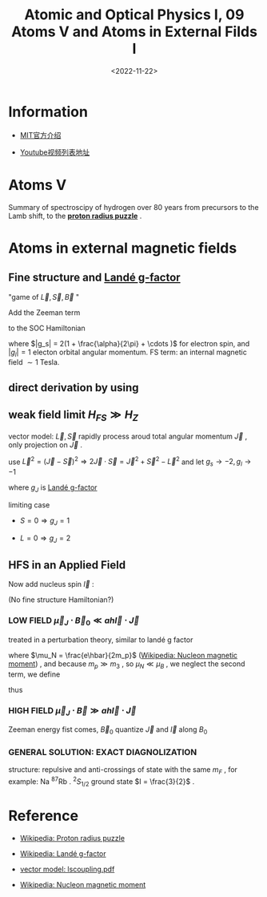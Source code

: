 #+TITLE: Atomic and Optical Physics I, 09 Atoms V and Atoms in External Filds I
#+DATE: <2022-11-22>
#+CATEGORIES: 专业笔记
#+TAGS: Atomic and Optical Physics, Zeeman effect
#+HTML: <!-- toc -->
#+HTML: <!-- more -->

* Information
- [[https://ocw.mit.edu/courses/physics/8-421-atomic-and-optical-physics-i-spring-2014/][MIT官方介绍]]

- [[https://www.youtube.com/playlist?list=PLUl4u3cNGP62FPGcyFJkzhqq9c5cHCK32][Youtube视频列表地址]]

* Atoms V

Summary of spectroscipy of hydrogen over 80 years from precursors to the Lamb
shift, to the [[https://en.wikipedia.org/wiki/Proton_radius_puzzle][*proton radius puzzle*]] .

* Atoms in external magnetic fields

** Fine structure and [[https://en.wikipedia.org/wiki/Land%C3%A9_g-factor][Landé g-factor]]

"game of $\vec{L}, \vec{S}, \vec{B}$ "

Add the Zeeman term
\begin{align}
H_Z = - \vec{\mu} \cdot \vec{B}
\end{align}
to the SOC Hamiltonian
\begin{align}
H = H_0 + H_{FS} + H_Z = H_0 + A_{FS} \vec{L}\cdot \vec{S}
-\frac{\mu_B}{\hbar} (g_s \vec{S} + g_l \vec{L})\cdot \vec{B}
\end{align}
where $|g_s| = 2(1 + \frac{\alpha}{2\pi} + \cdots )$ for electron spin, and $|g_l| = 1$
electon orbital angular momentum. FS term: an internal magnetic field $\sim 1$
Tesla.

** direct derivation by using

\begin{align}
\langle S, L, J, m_J | H_Z | S', L', J', m_J' \rangle
\end{align}

** weak field limit $H_{FS} \gg H_{Z}$

vector model: $\vec{L}, \vec{S}$ rapidly process aroud total angular momentum
$\vec{J}$ , only projection on $\vec{J}$ .

use $\vec{L}^2 = (\vec{J} - \vec{S})^2 \Rightarrow 2\vec{J}\cdot \vec{S} = \vec{J}^2 + \vec{S
}^2 - \vec{L}^2$ and let $g_s \to -2, g_l \to -1$
\begin{align}
H_Z =& - \left(\vec{\mu}\cdot \frac{ \vec{J}}{|\vec{J}|} \right)
       \left( \vec{B}\cdot \frac{\vec{J}}{|\vec{J}|} \right) \\
 =& \frac{\mu_B}{\hbar} \frac{(\vec{L}+ 2\vec{S})\cdot \vec{J}}{|\vec{J}|^2} B J_Z \\
 =&  \frac{\mu_B B}{\hbar}J_z \cdot
 \frac{\vec{J}^2 + \frac{1}{2}(\vec{J}^2 + \vec{S}^{2} - \vec{L}^2)}{\vec{J}^2}\\
 =& \mu_B B m_J \left(1 +  \frac{J(J + 1) + S(S + 1) - L(L + 1)}{2 J(J + 1)} \right)\\
\equiv & \mu_B B m_J g_J
\end{align}
where $g_J$ is [[https://en.wikipedia.org/wiki/Land%C3%A9_g-factor][Landé g-factor]]

limiting case

- $S = 0 \Rightarrow g_J = 1$

- $L = 0 \Rightarrow g_J = 2$

** HFS in an Applied Field

Now add nucleus spin $\vec{I}$ :
\begin{align}
\vec{L} , \vec{S}, \vec{I}, \vec{B} , \quad \vec{I} + \vec{J} = \vec{F}
\end{align}

(No fine structure Hamiltonian?)
\begin{align}
H = H_0 + a h \vec{I}\cdot \vec{J} - \vec{\mu}_J \cdot B_0 - \vec{\mu}_I \cdot \vec{B}_0
\end{align}

*** LOW FIELD $\vec{\mu}_J\cdot \vec{B}_0 \ll a h \vec{I}\cdot \vec{J}$

\begin{align}
H_Z = -(\vec{\mu}_J + \vec{\mu}_{I})\cdot \vec{B}_0
\end{align}
treated in a perturbation theory, similar to landé g factor
\begin{align}
H_Z = -\mu_B ( -|g_J| \vec{J}\cdot \vec{F} + g_I \frac{\mu_N}{\mu_B}\vec{I}\cdot \vec{F})
\frac{\vec{F} \cdot \vec{B}_0}{|\vec{F}|^{2}}
\end{align}
where $\mu_N = \frac{e\hbar}{2m_p}$ ([[https://en.wikipedia.org/wiki/Nucleon_magnetic_moment][Wikipedia: Nucleon magnetic moment]]) , and because $m_p \gg m_3$ , so $\mu_N\ll \mu_B$ , we
neglect the second term, we define
\begin{align}
g_F \equiv \frac{\vec{J}\cdot \vec{F}}{|\vec{F}|^2}g_J
\end{align}
thus
\begin{align}
H_Z = \mu_B g_F B_0 m_F
\end{align}

*** HIGH FIELD $\vec{\mu}_J\cdot \vec{B} \gg a h \vec{I}\cdot \vec{J}$

Zeeman energy fist comes, $\vec{B}_0$ quantize $\vec{J}$ and $\vec{I}$
along $B_0$
\begin{align}
H_Z = |g_J| \mu_B m_J B_0 - g_I \mu_N m_I B_0 + a h m_I m_J
\end{align}

*** GENERAL SOLUTION: EXACT DIAGNOLIZATION

\begin{align}
H = a h \vec{I}\cdot \vec{J} + (g_J\mu_B m_J - g_I \mu_N m_I) B_0
\end{align}

\begin{align}
m_F = m_I + m_J = m_{\mathrm{TOTAL}}
\end{align}
structure: repulsive and anti-crossings of state with the same $m_F$ , for
example: Na $^{87}\mathrm{Rb}$ . $^2S_{1/2}$ ground state $I = \frac{3}{2}$ .

* Reference

- [[https://en.wikipedia.org/wiki/Proton_radius_puzzle][Wikipedia: Proton radius puzzle]]

- [[https://en.wikipedia.org/wiki/Land%C3%A9_g-factor][Wikipedia: Landé g-factor]]

- [[http://sites.unice.fr/site/kastberg/My_Sites/Physique_Atomique/Cours_files/lscoupling.pdf][vector model: lscoupling.pdf]]

- [[https://en.wikipedia.org/wiki/Nucleon_magnetic_moment][Wikipedia: Nucleon magnetic moment]]
